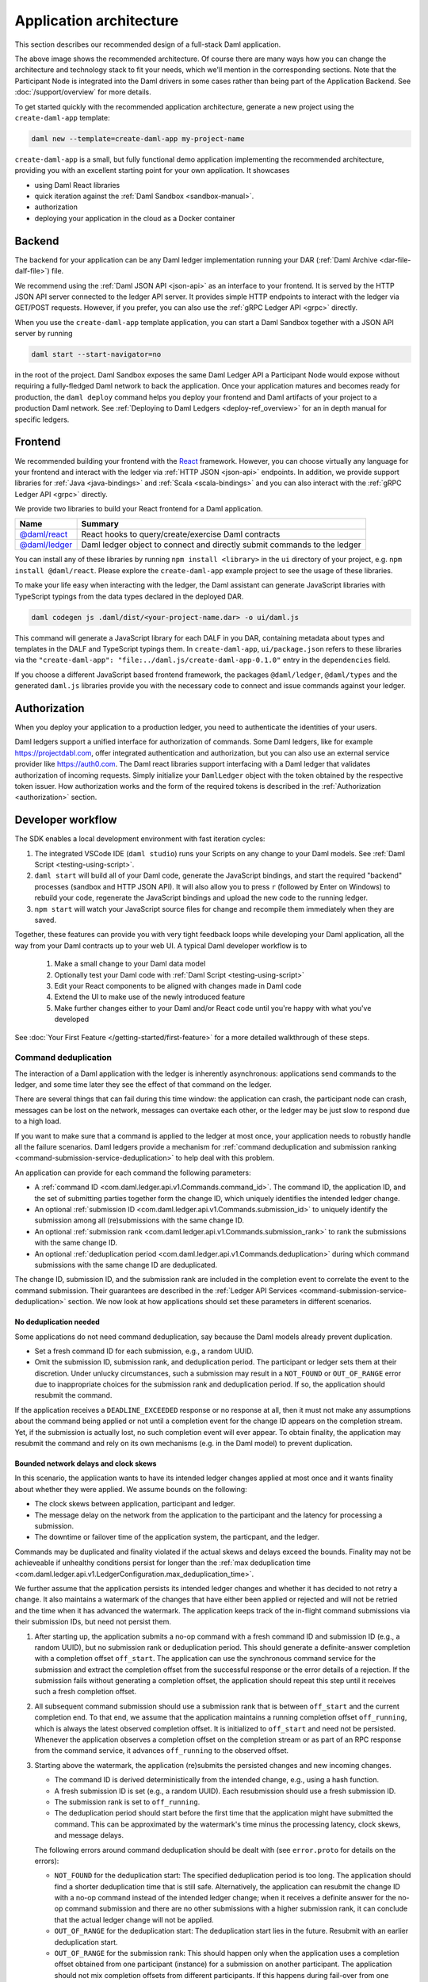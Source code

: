 .. Copyright (c) 2021 Digital Asset (Switzerland) GmbH and/or its affiliates. All rights reserved.
.. SPDX-License-Identifier: Apache-2.0

.. _recommended-architecture:

Application architecture
########################

This section describes our recommended design of a full-stack Daml application.

.. image:: ./recommended_architecture.svg

The above image shows the recommended architecture. Of course there are many ways how you can change
the architecture and technology stack to fit your needs, which we'll mention in the corresponding
sections. Note that the Participant Node is integrated into the Daml drivers in some cases rather
than being part of the Application Backend. See :doc:`/support/overview` for more details.

To get started quickly with the recommended application architecture, generate a new project using the ``create-daml-app`` template:

.. code-block:: bash

  daml new --template=create-daml-app my-project-name

``create-daml-app`` is a small, but fully functional demo application implementing the recommended
architecture, providing you with an excellent starting point for your own application. It showcases

- using Daml React libraries
- quick iteration against the :ref:`Daml Sandbox <sandbox-manual>`.
- authorization
- deploying your application in the cloud as a Docker container

Backend
~~~~~~~
The backend for your application can be any Daml ledger implementation running your DAR
(:ref:`Daml Archive <dar-file-dalf-file>`) file.

We recommend using the :ref:`Daml JSON API <json-api>` as an interface to your frontend. It is
served by the HTTP JSON API server connected to the ledger API server. It provides simple HTTP
endpoints to interact with the ledger via GET/POST requests. However, if you prefer, you can also
use the :ref:`gRPC Ledger API <grpc>` directly.

When you use the ``create-daml-app`` template application, you can start a Daml Sandbox together
with a JSON API server by running

.. code-block:: bash

  daml start --start-navigator=no

in the root of the project. Daml Sandbox exposes the same Daml Ledger API a Participant Node would
expose without requiring a fully-fledged Daml network to back the application. Once your
application matures and becomes ready for production, the ``daml deploy`` command helps you deploy
your frontend and Daml artifacts of your project to a production Daml network. See
:ref:`Deploying to Daml Ledgers <deploy-ref_overview>` for an in depth manual for specific ledgers.

Frontend
~~~~~~~~

We recommended building your frontend with the `React <https://reactjs.org>`_ framework. However,
you can choose virtually any language for your frontend and interact with the ledger via
:ref:`HTTP JSON <json-api>` endpoints. In addition, we provide support libraries for
:ref:`Java <java-bindings>` and :ref:`Scala <scala-bindings>` and you can also interact with the
:ref:`gRPC Ledger API <grpc>` directly.


We provide two libraries to build your React frontend for a Daml application.

+--------------------------------------------------------------+--------------------------------------------------------------------------+
| Name                                                         | Summary                                                                  |
+==============================================================+==========================================================================+
| `@daml/react <https://www.npmjs.com/package/@daml/react>`_   | React hooks to query/create/exercise Daml contracts                      |
+--------------------------------------------------------------+--------------------------------------------------------------------------+
| `@daml/ledger <https://www.npmjs.com/package/@daml/ledger>`_ | Daml ledger object to connect and directly submit commands to the ledger |
+--------------------------------------------------------------+--------------------------------------------------------------------------+

You can install any of these libraries by running ``npm install <library>`` in the ``ui`` directory of
your project, e.g. ``npm install @daml/react``. Please explore the ``create-daml-app`` example project
to see the usage of these libraries.

To make your life easy when interacting with the ledger, the Daml assistant can generate JavaScript
libraries with TypeScript typings from the data types declared in the deployed DAR.

.. code-block:: bash

  daml codegen js .daml/dist/<your-project-name.dar> -o ui/daml.js

This command will generate a JavaScript library for each DALF in you DAR, containing metadata about
types and templates in the DALF and TypeScript typings them. In ``create-daml-app``, ``ui/package.json`` refers to these
libraries via the ``"create-daml-app": "file:../daml.js/create-daml-app-0.1.0"`` entry in the
``dependencies`` field.

If you choose a different JavaScript based frontend framework, the packages ``@daml/ledger``,
``@daml/types`` and the generated ``daml.js`` libraries provide you with the necessary code to
connect and issue commands against your ledger.

Authorization
~~~~~~~~~~~~~

When you deploy your application to a production ledger, you need to authenticate the identities of
your users.

Daml ledgers support a unified interface for authorization of commands. Some Daml ledgers, like for
example https://projectdabl.com, offer integrated authentication and authorization, but you can also
use an external service provider like https://auth0.com. The Daml react libraries support interfacing
with a Daml ledger that validates authorization of incoming requests. Simply initialize your
``DamlLedger`` object with the token obtained by the respective token issuer. How authorization works and the
form of the required tokens is described in the :ref:`Authorization <authorization>` section.

Developer workflow
~~~~~~~~~~~~~~~~~~

The SDK enables a local development environment with fast iteration cycles:

1. The integrated VSCode IDE (``daml studio``) runs your Scripts on any change to your Daml models. See :ref:`Daml Script <testing-using-script>`.
#. ``daml start`` will build all of your Daml code, generate the JavaScript bindings, and start the required "backend" processes (sandbox and HTTP JSON API). It will also allow you to press ``r`` (followed by Enter on Windows) to rebuild your code, regenerate the JavaScript bindings and upload the new code to the running ledger.
#. ``npm start`` will watch your JavaScript source files for change and recompile them immediately when they are saved.

Together, these features can provide you with very tight feedback loops while developing your Daml application, all the way from your Daml contracts up to your web UI. A typical Daml developer workflow is to

  1. Make a small change to your Daml data model
  #. Optionally test your Daml code with :ref:`Daml Script <testing-using-script>`
  #. Edit your React components to be aligned with changes made in Daml code
  #. Extend the UI to make use of the newly introduced feature
  #. Make further changes either to your Daml and/or React code until you're happy with what you've developed

.. image:: ./developer_workflow.svg

See :doc:`Your First Feature </getting-started/first-feature>` for a more detailed walkthrough of these steps.

.. _command-deduplication:

Command deduplication
*********************

The interaction of a Daml application with the ledger is inherently asynchronous: applications send commands to the ledger, and some time later they see the effect of that command on the ledger.

There are several things that can fail during this time window: the application can crash, the participant node can crash, messages can be lost on the network, messages can overtake each other, or the ledger may be just slow to respond due to a high load.

If you want to make sure that a command is applied to the ledger at most once, your application needs to robustly handle all the failure scenarios.
Daml ledgers provide a mechanism for :ref:`command deduplication and submission ranking <command-submission-service-deduplication>` to help deal with this problem.

An application can provide for each command the following parameters:

- A :ref:`command ID <com.daml.ledger.api.v1.Commands.command_id>`.
  The command ID, the application ID, and the set of submitting parties together form the change ID,
  which uniquely identifies the intended ledger change.
- An optional :ref:`submission ID <com.daml.ledger.api.v1.Commands.submission_id>` to uniquely identify the submission among all (re)submissions with the same change ID.
- An optional :ref:`submission rank <com.daml.ledger.api.v1.Commands.submission_rank>` to rank the submissions with the same change ID.
- An optional :ref:`deduplication period <com.daml.ledger.api.v1.Commands.deduplication>` during which command submissions with the same change ID are deduplicated.

The change ID, submission ID, and the submission rank are included in the completion event to correlate the event to the command submission.
Their guarantees are described in the :ref:`Ledger API Services <command-submission-service-deduplication>` section.
We now look at how applications should set these parameters in different scenarios.


No deduplication needed
=======================

Some applications do not need command deduplication, say because the Daml models already prevent duplication.

* Set a fresh command ID for each submission, e.g., a random UUID.
* Omit the submission ID, submission rank, and deduplication period.
  The participant or ledger sets them at their discretion.
  Under unlucky circumstances, such a submission may result in a ``NOT_FOUND`` or ``OUT_OF_RANGE`` error due to inappropriate choices for the submission rank and deduplication period.
  If so, the application should resubmit the command.

If the application receives a ``DEADLINE_EXCEEDED`` response or no response at all, then it must not make any assumptions about the command being applied or not until a completion event for the change ID appears on the completion stream.
Yet, if the submission is actually lost, no such completion event will ever appear.
To obtain finality, the application may resubmit the command and rely on its own mechanisms (e.g. in the Daml model) to prevent duplication.


Bounded network delays and clock skews
======================================

In this scenario, the application wants to have its intended ledger changes applied at most once and it wants finality about whether they were applied.
We assume bounds on the following:

* The clock skews between application, participant and ledger.
  
* The message delay on the network from the application to the participant and the latency for processing a submission.

* The downtime or failover time of the application system, the particpant, and the ledger.

Commands may be duplicated and finality violated if the actual skews and delays exceed the bounds.
Finality may not be achieveable if unhealthy conditions persist for longer than the :ref:`max deduplication time <com.daml.ledger.api.v1.LedgerConfiguration.max_deduplication_time>`.

We further assume that the application persists its intended ledger changes and whether it has decided to not retry a change.
It also maintains a watermark of the changes that have either been applied or rejected and will not be retried and the time when it has advanced the watermark.
The application keeps track of the in-flight command submissions via their submission IDs, but need not persist them.

#. After starting up, the application submits a no-op command with a fresh command ID and submission ID (e.g., a random UUID), but no submission rank or deduplication period.
   This should generate a definite-answer completion with a completion offset ``off_start``.
   The application can use the synchronous command service for the submission and extract the completion offset from the successful response or the error details of a rejection.   
   If the submission fails without generating a completion offset, the application should repeat this step until it receives such a fresh completion offset.

#. All subsequent command submission should use a submission rank that is between ``off_start`` and the current completion end.
   To that end, we assume that the application maintains a running completion offset ``off_running``, which is always the latest observed completion offset.
   It is initialized to ``off_start`` and need not be persisted.
   Whenever the application observes a completion offset on the completion stream or as part of an RPC response from the command service,
   it advances ``off_running`` to the observed offset.

#. Starting above the watermark, the application (re)submits the persisted changes and new incoming changes.
   
   - The command ID is derived deterministically from the intended change, e.g., using a hash function.
   - A fresh submission ID is set (e.g., a random UUID).
     Each resubmission should use a fresh submission ID.
   - The submission rank is set to ``off_running``.
   - The deduplication period should start before the first time that the application might have submitted the command.
     This can be approximated by the watermark's time minus the processing latency, clock skews, and message delays.
   
   The following errors around command deduplication should be dealt with (see ``error.proto`` for details on the errors):

   - ``NOT_FOUND`` for the deduplication start:
     The specified deduplication period is too long.
     The application should find a shorter deduplication time that is still safe.
     Alternatively, the application can resubmit the change ID with a no-op command instead of the intended ledger change;
     when it receives a definite answer for the no-op command submission and there are no other submissions with a higher submission rank,
     it can conclude that the actual ledger change will not be applied.

   - ``OUT_OF_RANGE`` for the deduplication start:
     The deduplication start lies in the future.
     Resubmit with an earlier deduplication start.

   - ``OUT_OF_RANGE`` for the submission rank:
     This should happen only when the application uses a completion offset obtained from one participant (instance) for a submission on another participant.
     The application should not mix completion offsets from different participants.
     If this happens during fail-over from one participant instance to another, the application should retry.

   - ``ALREADY_EXISTS`` with reason ``DEDUPLICATION``:
     The error details contain the offset and submission id of the earlier completion.
     There is no need to retry as the reaction to the earlier submission should have dealt with the intended ledger change.

   - ``ABORTED`` with reason ``ALREADY_IN_FLIGHT``:
     There is already another submission with the same change ID in flight, whose submission ID can be found in the error details.
     If no completion event appears for the other submission in a while, the application should retry the current submission,
     as the in-flight submission might have led to a rejection RPC response that got lost.

   - ``FAILED_PRECONDITION`` with reason ``RANK_TOO_LOW``:
     There is another command submission for the same change ID with a higher submission rank, whose submission ID and rank can be found in the error details.
     Resubmit with a fresh submission ID and a higher submission rank.
   
   When the submission results in a rejected completion that is not marked as a definite answer,
   the application should analyse the cause of the error. To obtain finality, it should adjust the command submission if necessary and resubmit
   until it receives a definite answer.

   When the application receives a definite-answer rejection, and there are no in-flight submissions with a higher submission rank for the change ID,
   it can decide whether it wants to resubmit the change. If not, the application can conclude that the change will not be applied to the ledger and
   check whether the watermark can be increased.

   When the application receives an accepting completion, it should check whether the watermark can be increased.


The asynchronous case
=====================

This scenario differs from the previous one in that no bound on message delays, processing latencies, and clock skews need to be known.
So the choice of the deduplication start changes; the rest stays the same.

We assume that the application has a local clock.
When it observes a completion offset for the first time, it persistently associates the offset with the clock's time.
So observation times increase with the offsets.
The application also persists with every intended ledger changes when it has persisted them.
Then, the deduplication offset is chosen such that the time associated with the offset is before the time associated with the intended ledger change.


.. _failing-over-between-ledger-api-endpoints:

Failing over between Ledger API endpoints
*****************************************

Some Daml Ledgers support exposing multiple eventually consistent Ledger API
endpoints where command deduplication works across these Ledger API endpoints.
For example, these endpoints might be hosted by separate Ledger API servers
that replicate the same data and host the same parties. Contact your ledger
operator to find out whether this applies to your ledger.

Below we describe how you can build your application such that it can switch
between such eventually consistent Ledger API endpoints to tolerate server
failures. You can do this using the following two steps.

First, your application must keep track of the last ledger offset received
from the :ref:`transaction service <transaction-service>` or the
:ref:`command completion service <command-completion-service>`.  When switching to a new
Ledger API endpoint, it must resume consumption of the transaction (tree)
and/or the command completion streams starting from this last received
offset.

Second, your application must retry on ``OUT_OF_RANGE`` errors (see
`gRPC status codes <https://grpc.github.io/grpc/core/md_doc_statuscodes.html>`_)
received from a stream subscription -- using an appropriate backoff strategy
to avoid overloading the server. Such errors can be raised because of eventual
consistency. The Ledger API endpoint that the application is newly subscribing
to might be behind the endpoint that it subscribed to before the switch, and
needs time to catch up. Thanks to eventual consistency this is guaranteed to
happen at some point in the future.

Once the application successfully subscribes to its required streams on the
new endpoint, it will resume normal operation.


.. _dealing-with-time:

Dealing with time
*****************

The Daml language contains a function :ref:`getTime <daml-ref-gettime>` which returns a rough estimate of “current time” called *Ledger Time*. The notion of time comes with a lot of problems in a distributed setting: different participants might run different clocks, there may be latencies due to calculation and network, clocks may drift against each other over time, etc.

In order to provide a useful notion of time in Daml without incurring severe performance or liveness penalties, Daml has two notions of time: *Ledger Time* and *Record Time*:

- As part of command interpretation, each transaction is automatically assigned a *Ledger Time* by the participant server.
- All calls to ``getTime`` within a transaction return the *Ledger Time* assigned to that transaction.
- *Ledger Time* is chosen (and validated) to respect Causal Monotonicity: The Create action on a contract *c* always precedes all other actions on *c* in Ledger Time.
- As part of the commit/synchronization protocol of the underlying infrastructure, every transaction is assigned a *Record Time*, which can be thought of as the infrastructures "system time". It's the best available notion of "real time", but the only guarantees on it are the guarantees the underlying infrastructure can give. It is also not known at interpretation time.
- *Ledger Time* is kept close to "real time" by bounding it against *Record Time*. Transactions where *Ledger* and *Record Time* are too far apart are rejected.

Some commands might take a long time to process, and by the time the resulting transaction is about to be committed to the ledger, it might violate the condition that *Ledger Time* should  be reasonably close to *Record Time* (even when considering the ledger's tolerance interval). To avoid such problems, applications can set the optional parameters :ref:`min_ledger_time_abs <com.daml.ledger.api.v1.Commands.min_ledger_time_abs>` or :ref:`min_ledger_time_rel <com.daml.ledger.api.v1.Commands.min_ledger_time_rel>` that specify (in absolute or relative terms) the minimal *Ledger Time* for the transaction. The ledger will then process the command, but wait with committing the resulting transaction until *Ledger Time* fits within the ledger's tolerance interval.

How is this used in practice?

- Be aware that ``getTime`` is only reasonably close to real time, and not completely monotonic. Avoid Daml workflows that rely on very accurate time measurements or high frequency time changes.
- Set ``min_ledger_time_abs`` or ``min_ledger_time_rel`` if the duration of command interpretation and transmission is likely to take a long time relative to the tolerance interval set by the ledger.
- In some corner cases, the participant node may be unable to determine a suitable Ledger Time by itself. If you get an error that no Ledger Time could be found, check whether you have contention on any contract referenced by your command or whether the referenced contracts are sensitive to small changes of ``getTime``.

For more details, see :ref:`Background concepts - time <time>`.
